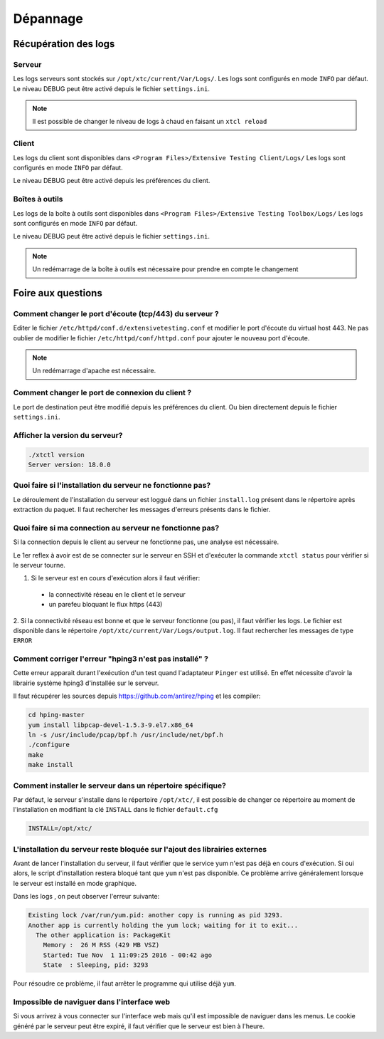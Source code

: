 Dépannage
=========

Récupération des logs
---------------------

Serveur
~~~~~~~

Les logs serveurs sont stockés sur ``/opt/xtc/current/Var/Logs/``.
Les logs sont configurés en mode ``INFO`` par défaut.
Le niveau DEBUG peut être activé depuis le fichier ``settings.ini``.

.. code-block::
    [Trace]
    level=DEBUG

.. note:: Il est possible de changer le niveau de logs à chaud en faisant un ``xtcl reload``

Client
~~~~~~~

Les logs du client sont disponibles dans ``<Program Files>/Extensive Testing Client/Logs/`` 
Les logs sont configurés en mode ``INFO`` par défaut.

Le niveau DEBUG peut être activé depuis les préférences du client.

.. image:: /_static/images/client/preferences_application_logs.png

.. image:: /_static/images/client/client_logs.png

Boîtes à outils
~~~~~~~~~~~~~~

Les logs de la boîte à outils sont disponibles dans ``<Program Files>/Extensive Testing Toolbox/Logs/``
Les logs sont configurés en mode ``INFO`` par défaut.

Le niveau DEBUG peut être activé depuis le fichier ``settings.ini``.

.. code-block::
    [Trace]
    level=DEBUG
    
.. image:: /_static/images/client/toolbox_logs.png
    
.. note:: Un redémarrage de la boîte à outils est nécessaire pour prendre en compte le changement

Foire aux questions
---------------------

Comment changer le port d'écoute (tcp/443) du serveur ?
~~~~~~~~~~~~~~~~~~~~~~~~~~~~~~~~~~~~~~~~~~~~~~~~~~~~~~~

Editer le fichier ``/etc/httpd/conf.d/extensivetesting.conf`` et modifier le port d'écoute du virtual host 443.
Ne pas oublier de modifier le fichier ``/etc/httpd/conf/httpd.conf`` pour ajouter le nouveau port d'écoute.

.. note:: Un redémarrage d'apache est nécessaire.

Comment changer le port de connexion du client ?
~~~~~~~~~~~~~~~~~~~~~~~~~~~~~~~~~~~~~~~~~~~~~~~

Le port de destination peut être modifié depuis les préférences du client.
Ou bien directement depuis le fichier ``settings.ini``.

.. image:: /_static/images/client/preferences_network_ports.png

Afficher la version du serveur?
~~~~~~~~~~~~~~~~~~~~~~~~~~~~~~

.. code-block:: bash

    ./xtctl version
    Server version: 18.0.0
    
Quoi faire si l'installation du serveur ne fonctionne pas?
~~~~~~~~~~~~~~~~~~~~~~~~~~~~~~~~~~~~~~~~~~~~~~~~~~~~~~~~

Le déroulement de l'installation du serveur est loggué dans un fichier ``install.log`` présent dans le répertoire après extraction du paquet.
Il faut rechercher les messages d'erreurs présents dans le fichier.

Quoi faire si ma connection au serveur ne fonctionne pas?
~~~~~~~~~~~~~~~~~~~~~~~~~~~~~~~~~~~~~~~~~~~~~~~~~~~~~~~~

Si la connection depuis le client au serveur ne fonctionne pas, une analyse est nécessaire.

Le 1er reflex à avoir est de se connecter sur le serveur en SSH et d'exécuter la commande ``xtctl status`` pour vérifier si le serveur tourne.

1. Si le serveur est en cours d'exécution alors il faut vérifier:
 - la connectivité réseau en le client et le serveur
 - un parefeu bloquant le flux https (443)

2. Si la connectivité réseau est bonne et que le serveur fonctionne (ou pas), il faut vérifier les logs.
Le fichier est disponible dans le répertoire ``/opt/xtc/current/Var/Logs/output.log``. Il faut rechercher les messages de type ``ERROR``

Comment corriger l'erreur "hping3 n'est pas installé" ?
~~~~~~~~~~~~~~~~~~~~~~~~~~~~~~~~~~~~~~~~~~~~~~~~~~~~~~~~

Cette erreur apparait durant l'exécution d'un test quand l'adaptateur ``Pinger`` est utilisé.
En effet nécessite d'avoir la librairie système hping3 d'installée sur le serveur.

Il faut récupérer les sources depuis https://github.com/antirez/hping et les compiler:

.. code-block:: bash
  
  cd hping-master
  yum install libpcap-devel-1.5.3-9.el7.x86_64
  ln -s /usr/include/pcap/bpf.h /usr/include/net/bpf.h
  ./configure
  make
  make install
  
Comment installer le serveur dans un répertoire spécifique?
~~~~~~~~~~~~~~~~~~~~~~~~~~~~~~~~~~~~~~~~~~~~~~~~~~~~~~~~

Par défaut, le serveur s'installe dans le répertoire ``/opt/xtc/``, il est possible de changer ce répertoire
au moment de l'installation en modifiant la clé ``INSTALL`` dans le fichier ``default.cfg``

.. code-block:: bash
  
  INSTALL=/opt/xtc/

L'installation du serveur reste bloquée sur l'ajout des librairies externes
~~~~~~~~~~~~~~~~~~~~~~~~~~~~~~~~~~~~~~~~~~~~~~~~~~~~~~~~~~~~~~~~~~~~~~~~~~

Avant de lancer l'installation du serveur, il faut vérifier que le service yum n'est pas déjà en cours d'exécution.
Si oui alors, le script d'installation restera bloqué tant que ``yum`` n'est pas disponible. Ce problème 
arrive généralement lorsque le serveur est installé en mode graphique.

Dans les logs , on peut observer l'erreur suivante:

.. code-block:: bash
  
  Existing lock /var/run/yum.pid: another copy is running as pid 3293.
  Another app is currently holding the yum lock; waiting for it to exit...
    The other application is: PackageKit
      Memory :  26 M RSS (429 MB VSZ)
      Started: Tue Nov  1 11:09:25 2016 - 00:42 ago
      State  : Sleeping, pid: 3293

Pour résoudre ce problème, il faut arrêter le programme qui utilise déjà ``yum``.

Impossible de naviguer dans l'interface web
~~~~~~~~~~~~~~~~~~~~~~~~~~~~~~~~~~~~~~~~~~~

Si vous arrivez à vous connecter sur l'interface web mais qu'il est impossible de naviguer dans les menus.
Le cookie généré par le serveur peut être expiré, il faut vérifier que le serveur est bien à l'heure.
